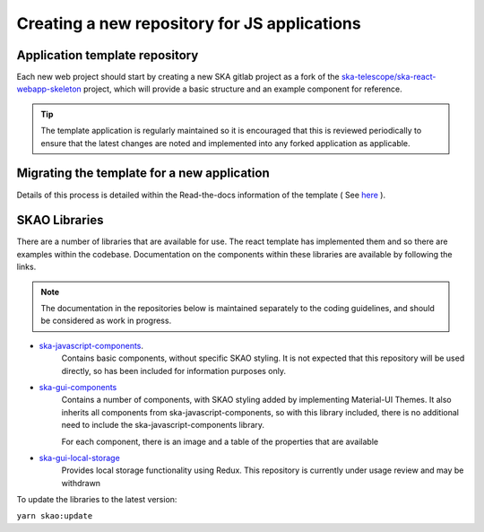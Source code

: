 Creating a new repository for JS applications
=============================================

Application template repository
-------------------------------

Each new web project should start by creating a new SKA gitlab project as a fork of the 
`ska-telescope/ska-react-webapp-skeleton`_ project, which will provide a basic structure and an example component for reference.

.. _`ska-telescope/ska-react-webapp-skeleton`: https://gitlab.com/ska-telescope/templates/ska-react-webapp-skeleton

.. tip::

   The template application is regularly maintained so it is encouraged that this is reviewed periodically to ensure that
   the latest changes are noted and implemented into any forked application as applicable.

Migrating the template for a new application
--------------------------------------------

Details of this process is detailed within the Read-the-docs information of the template ( See `here`_ ).

.. _`here`: https://developer.skao.int/projects/ska-react-webapp-skeleton/en/latest/Installation.html

SKAO Libraries
--------------

There are a number of libraries that are available for use.   The react template has implemented them and so there are
examples within the codebase.   Documentation on the components within these libraries are available by following the 
links.

.. note::

  The documentation in the repositories below is maintained separately to the coding guidelines, and should be
  considered as work in progress.   

* `ska-javascript-components`_.
   Contains basic components, without specific SKAO styling.
   It is not expected that this repository will be used directly, so has been included for information purposes only.

.. _`ska-javascript-components`: https://developer.skao.int/projects/ska-javascript-components/en/latest/?badge=latest

* `ska-gui-components`_ 
    Contains a number of components, with SKAO styling added by implementing Material-UI Themes.  
    It also inherits all components from ska-javascript-components, so with this library included, there is no additional need
    to include the ska-javascript-components library.

    For each component, there is an image and a table of the properties that are available 

.. _`ska-gui-components`: https://developer.skao.int/projects/ska-gui-components/en/latest/?badge=latest

* `ska-gui-local-storage`_
    Provides local storage functionality using Redux.
    This repository is currently under usage review and may be withdrawn

.. _`ska-gui-local-storage`: https://developer.skao.int/projects/ska-gui-local-storage/en/latest/?badge=latest


To update the libraries to the latest version:

``yarn skao:update``